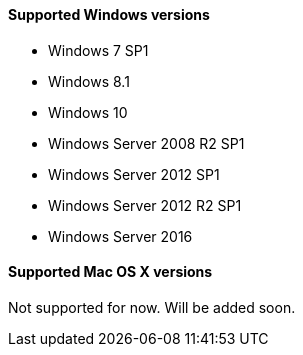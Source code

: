 ==== Supported Windows versions

* Windows 7 SP1
* Windows 8.1
* Windows 10
* Windows Server 2008 R2 SP1
* Windows Server 2012 SP1
* Windows Server 2012 R2 SP1
* Windows Server 2016

==== Supported Mac OS X versions

Not supported for now. Will be added soon.